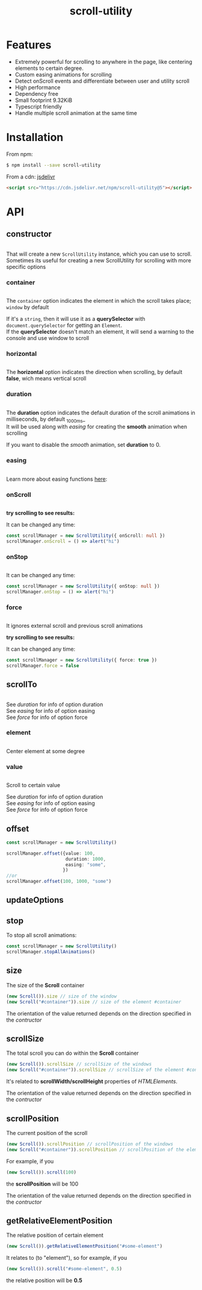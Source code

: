 #+TITLE: scroll-utility
#+HTML_LINK_HOME: https://leddgroup.github.io/scroll-utility
#+HTML_DESCRIPTION: A simple to use scroll utility package for centering elements, and smooth animations
#+HTML_HEAD: <meta name="viewport" content="width=device-width, initial-scale=1.0">
#+HTML_HEAD: <link rel="stylesheet" type="text/css" href="assets/index.css">
#+HTML_HEAD: <link rel="stylesheet" type="text/css" href="assets/awsm.css"> 
#+HTML_HEAD: <link rel="stylesheet" type="text/css" href="assets/notifications.css">
#+HTML_HEAD: <script type="text/javascript" src="index.js"> </script>
#+HTML_HEAD: <script type="text/javascript" src="scroll-utility.js"> </script>
#+HTML_HEAD: <script type="text/javascript" src="assets/notifications.js"> </script>
#+INFOJS_OPT: path:assets/org-info.js view:info
#+OPTIONS: num:nil
#+STARTUP: content


* Features
  - Extremely powerful for scrolling to anywhere in the page, like centering elements to certain degree.
  - Custom easing animations for scrolling
  - Detect onScroll events and differentiate between user and utility scroll
  - High performance
  - Dependency free
  - Small footprint 9.32KiB
  - Typescript friendly
  - Handle multiple scroll animation at the same time
* Installation
  From npm:
  #+BEGIN_SRC sh
    $ npm install --save scroll-utility
  #+END_SRC
  From a cdn: [[https://www.jsdelivr.com/package/npm/scroll-utility][jsdelivr]]
  #+BEGIN_SRC html
    <script src="https://cdn.jsdelivr.net/npm/scroll-utility@5"></script>
  #+END_SRC

* API
** constructor
   #+INCLUDE: "examples/constructor/index.ts" src typescript
   That will create a new =ScrollUtility= instance, which you can use to scroll. \\
   Sometimes its useful for creating a new ScrollUtility for scrolling with more specific options

*** container
    #+INCLUDE: "examples/constructor/container.ts" src typescript
    #+BEGIN_SRC pug :exports results :results html
      details
        summary
          b Demo:
        #scroll-container.scroll-container.normal
          .button-container
            button.scroll-button(onclick=`example.constructor.container()`) scroll window
          hr.spacer
          #container.some-element.scroll-container(position="relative")
            h1 #container
            .button-container
              button.scroll-button(onclick=`example.constructor.container(true)`) scroll container
            hr.spacer
            hr.spacer
    #+END_SRC

    The =container= option indicates the element in which the scroll takes place; ~window~ by default

    If it's a ~string~, then it will use it as a *querySelector* with
    ~document.querySelector~ for getting an ~Element~. \\
    If the *querySelector* doesn't match an element, it will send a warning to the console and use window to scroll

*** horizontal
    #+INCLUDE: "examples/constructor/horizontal.ts" src typescript
    #+BEGIN_SRC pug :exports results :results html
      details
        summary
          b Demo:
        #scroll-horizontal.scroll-container.horizontal
          .background
          .button-container
            each item in ["horizontal", "vertical"]
              button.scroll-button(onclick=`example.constructor.horizontal("${item}")`)= item
          hr.spacer
          hr.spacer
    #+END_SRC

    The *horizontal* option indicates the direction when scrolling, by default
    *false*, wich means vertical scroll

*** duration
    #+INCLUDE: "examples/constructor/duration.ts" src typescript
    #+BEGIN_SRC pug :exports results :results html
      details
        summary
          b Demo:
        #scroll-duration.scroll-container
          .button-container
            each duration in ["1000", "750", "500", "0"]
              button.scroll-button(onclick=`example.constructor.duration(${duration})`)= duration
          h1 Top
          hr.spacer
          hr.spacer
          h1 Bottom
    #+END_SRC

    The *duration* option indicates the default duration of the scroll animations in milliseconds, by default _1000ms_\\
    It will be used along with [[easing]] for creating the *smooth* animation when scrolling

    If you want to disable the /smooth/ animation, set *duration* to 0.

*** easing
    #+INCLUDE: "examples/constructor/easing.ts" src typescript
    #+BEGIN_SRC pug :exports results :results html
      details
        summary
          b Demo:
        #scroll-easings.scroll-container
          .button-container
            each easing in [ "linear", "easeInOutQuad", "easeOutBounce" ]
              button.scroll-button(onclick=`example.constructor.easing("${easing}")`)= easing
          h1 Top
          hr.spacer
          hr.spacer
          h1 Bottom
    #+END_SRC

    Learn more about easing functions [[https://easings.net/en][here]]:

*** onScroll
    #+INCLUDE: "examples/constructor/onScroll.ts" src typescript

    *try scrolling to see results:*
    #+BEGIN_SRC pug :exports results :results html
      details
        summary
          b Demo:
        #scroll-onScroll.scroll-container
          .button-container
            each item in [ "scroll" ]
              button.scroll-button(onclick=`example.constructor.onScroll()`)= item
          h1 Top
          hr.spacer
          hr.spacer
          h1 Bottom
    #+END_SRC

    It can be changed any time:
    #+BEGIN_SRC typescript
      const scrollManager = new ScrollUtility({ onScroll: null })
      scrollManager.onScroll = () => alert("hi")
    #+END_SRC

*** onStop
    #+INCLUDE: "examples/constructor/onStop.ts" src typescript
    #+BEGIN_SRC pug :exports results :results html
      details
        summary
          b Demo:
        #scroll-onStop.scroll-container
          .button-container
            button.scroll-button(onclick=`example.constructor.onStop()`) scroll
          h1 Top
          hr.spacer
          hr.spacer
          h1 Bottom
    #+END_SRC

    It can be changed any time:
    #+BEGIN_SRC typescript
      const scrollManager = new ScrollUtility({ onStop: null })
      scrollManager.onStop = () => alert("hi")
    #+END_SRC

*** force
    #+INCLUDE: "examples/constructor/force.ts" src typescript

    It ignores external scroll and previous scroll animations

    *try scrolling to see results:*
    #+BEGIN_SRC pug :exports results :results html
      details
        summary
          b Demo:
        #scroll-force.scroll-container
          .button-container
            each item in [ "no force", "force" ]
              button.scroll-button(onclick=`example.constructor.force("${item}")`)= item
          h1 Top
          hr.spacer
          hr.spacer
          h1 Bottom
    #+END_SRC

    It can be changed any time:
    #+BEGIN_SRC typescript
      const scrollManager = new ScrollUtility({ force: true })
      scrollManager.force = false
    #+END_SRC

** scrollTo
   #+INCLUDE: "examples/scrollTo.ts" src typescript
   #+BEGIN_SRC pug :exports results :results html
     details
       summary
         b Demo:
       .scroll-container
         .button-container
           each item in ["scrollTo(0)", "scrollTo(\'#here\')", "scrollTo(Infinity)"]
             button.scroll-button(onclick=`ScrollUtility.global.${item}`)=item
         hr.spacer
         #here.some-element
           h1 #here
         hr.spacer
   #+END_SRC

   See [[duration]] for info of option duration\\
   See [[easing]] for info of option easing\\
   See [[force]] for info of option force\\

*** element
    #+INCLUDE: "examples/scrollTo.element.ts" src typescript
    Center element at some degree
    #+BEGIN_SRC pug :exports results :results html
      details
        summary
          b Demo:
        #scrollToValue.scroll-container
          .button-container
            each item in ["0", "0.25", "0.5", "0.75", "1"]
              button.scroll-button(onclick=`example.scrollTo.element(${item})`)=item
          hr.spacer
          #scrollTo-value.some-element
            h1 element to center
          hr.spacer
    #+END_SRC

*** value
    #+INCLUDE: "examples/scrollTo.element.ts" src typescript
    Scroll to certain value
    #+BEGIN_SRC pug :exports results :results html
      details
        summary
          b Demo:
        .scroll-container
          .button-container
            each item in ["0", "50", "200", "Infinity"]
              button.scroll-button(onclick=`ScrollUtility.global.scrollTo(${item})`)=item
          hr.spacer
          hr.spacer
    #+END_SRC

    See [[duration]] for info of option duration\\
    See [[easing]] for info of option easing\\
    See [[force]] for info of option force\\

** offset
   #+BEGIN_SRC typescript
     const scrollManager = new ScrollUtility()

     scrollManager.offset({value: 100,
                           duration: 1000,
                           easing: "some",
                          })
     //or
     scrollManager.offset(100, 1000, "some")
   #+END_SRC

** updateOptions
** stop
   To stop all scroll animations:

   #+BEGIN_SRC typescript
     const scrollManager = new ScrollUtility()
     scrollManager.stopAllAnimations()
   #+END_SRC

** size
   The size of the *Scroll* container
   #+BEGIN_SRC typescript
     (new Scroll()).size // size of the window
     (new Scroll("#container")).size // size of the element #container
   #+END_SRC
   The orientation of the value returned depends on the direction specified in the [[horizontal][contructor]]
** scrollSize
   The total scroll you can do within the *Scroll* container
   #+BEGIN_SRC typescript
     (new Scroll()).scrollSize // scrollSize of the windows
     (new Scroll("#container")).scrollSize // scrollSize of the element #container
   #+END_SRC
   It's related to *scrollWidth/scrollHeight* properties of /HTMLElements/.

   The orientation of the value returned depends on the direction specified in the [[horizontal][contructor]]
** scrollPosition
   The current position of the scroll
   #+BEGIN_SRC typescript
     (new Scroll()).scrollPosition // scrollPosition of the windows
     (new Scroll("#container")).scrollPosition // scrollPosition of the element #container
   #+END_SRC

   For example, if you
   #+BEGIN_SRC typescript
     (new Scroll()).scroll(100)
   #+END_SRC
   the *scrollPosition* will be 100


   The orientation of the value returned depends on the direction specified in the [[horizontal][contructor]]
** getRelativeElementPosition
   The relative position of certain element

   #+BEGIN_SRC typescript
     (new Scroll()).getRelativeElementPosition("#some-element")
   #+END_SRC
   It relates to (to "element"), so for example, if you
   #+BEGIN_SRC typescript
     (new Scroll()).scroll("#some-element", 0.5)
   #+END_SRC

   the relative position will be *0.5*
